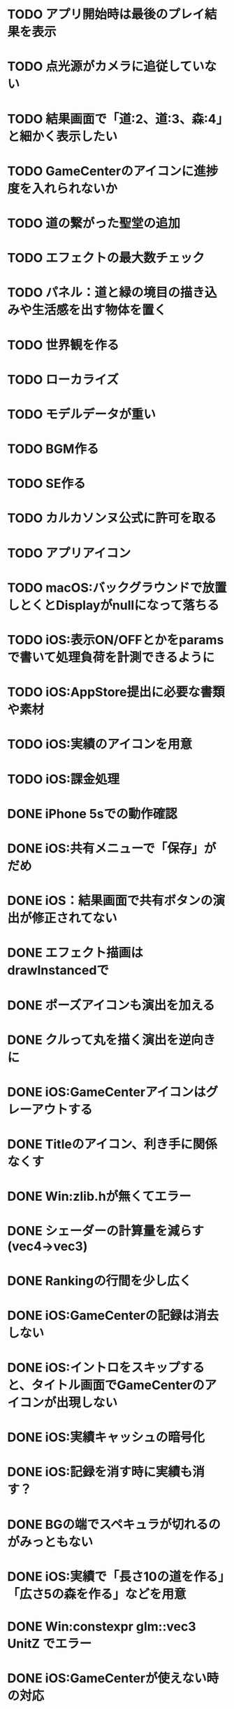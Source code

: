 * TODO アプリ開始時は最後のプレイ結果を表示
* TODO 点光源がカメラに追従していない
* TODO 結果画面で「道:2、道:3、森:4」と細かく表示したい
* TODO GameCenterのアイコンに進捗度を入れられないか
* TODO 道の繋がった聖堂の追加
* TODO エフェクトの最大数チェック
* TODO パネル：道と緑の境目の描き込みや生活感を出す物体を置く
* TODO 世界観を作る
* TODO ローカライズ
* TODO モデルデータが重い
* TODO BGM作る
* TODO SE作る
* TODO カルカソンヌ公式に許可を取る
* TODO アプリアイコン
* TODO macOS:バックグラウンドで放置しとくとDisplayがnullになって落ちる
* TODO iOS:表示ON/OFFとかをparamsで書いて処理負荷を計測できるように
* TODO iOS:AppStore提出に必要な書類や素材
* TODO iOS:実績のアイコンを用意
* TODO iOS:課金処理
* DONE iPhone 5sでの動作確認
CLOSED: [2018-06-22 金 22:46]
* DONE iOS:共有メニューで「保存」がだめ
CLOSED: [2018-06-22 金 01:16]
* DONE iOS：結果画面で共有ボタンの演出が修正されてない
CLOSED: [2018-06-20 水 23:49]
* DONE エフェクト描画はdrawInstancedで
CLOSED: [2018-06-20 Wed 00:48]
* DONE ポーズアイコンも演出を加える
CLOSED: [2018-06-18 月 22:08]
* DONE クルって丸を描く演出を逆向きに
CLOSED: [2018-06-18 Mon 00:36]
* DONE iOS:GameCenterアイコンはグレーアウトする
CLOSED: [2018-06-17 日 09:59]
* DONE Titleのアイコン、利き手に関係なくす
CLOSED: [2018-06-16 土 15:11]
* DONE Win:zlib.hが無くてエラー
CLOSED: [2018-06-15 金 23:59]
* DONE シェーダーの計算量を減らす(vec4→vec3)
CLOSED: [2018-06-15 金 22:06]
* DONE Rankingの行間を少し広く
CLOSED: [2018-06-14 木 23:11]
* DONE iOS:GameCenterの記録は消去しない
CLOSED: [2018-06-14 木 22:45]
* DONE iOS:イントロをスキップすると、タイトル画面でGameCenterのアイコンが出現しない
CLOSED: [2018-06-14 木 00:09]
* DONE iOS:実績キャッシュの暗号化
CLOSED: [2018-06-13 水 22:34]
* DONE iOS:記録を消す時に実績も消す？
CLOSED: [2018-06-13 水 22:16]
* DONE BGの端でスペキュラが切れるのがみっともない
CLOSED: [2018-06-13 水 00:31]
* DONE iOS:実績で「長さ10の道を作る」「広さ5の森を作る」などを用意
CLOSED: [2018-06-13 水 00:12]
* DONE Win:constexpr glm::vec3 UnitZ でエラー
CLOSED: [2018-06-12 火 17:56]
* DONE iOS:GameCenterが使えない時の対応
CLOSED: [2018-06-11 月 23:46]
* DONE iOS以外はGameCenterの機能を外す
CLOSED: [2018-06-11 月 23:39]
* DONE iOS:GameCenter対応
CLOSED: [2018-06-11 月 23:32]
* DONE iOS:実績を実装
CLOSED: [2018-06-11 月 23:32]
* DONE パネルが上から降ってくる演出の調整
CLOSED: [2018-06-10 日 13:57]
* DONE ランキング画面でライティング位置が正しく計算されているか確認
CLOSED: [2018-06-10 日 13:48]
* DONE パネル表示の時の行列計算はほぼ端折れる
CLOSED: [2018-06-10 日 13:31]
* DONE ShadowMap用のBlankを用意
CLOSED: [2018-06-10 日 11:13]
* DONE パネルを置ける場所は破線アニメーションさせたい
CLOSED: [2018-06-10 Sun 08:41]
* DONE カメラの自動回転が無効になっている
CLOSED: [2018-06-09 土 16:06]
* DONE 雲モデルのブラッシュアップ
CLOSED: [2018-06-09 土 15:38]
* DONE Creditsに関ゲ部追加
CLOSED: [2018-06-09 土 14:51]
* DONE 回転操作時の処理負荷を減らす
CLOSED: [2018-06-09 土 14:27]
* DONE コントロールセンターなどでのポーズは演出を短く
CLOSED: [2018-06-09 土 11:39]
* DONE 記録を消した後のチュートリアルのパネルがシャッフルされている
CLOSED: [2018-06-09 土 09:59]
* DONE 中断してもチュートリアルを終えた事になっている
CLOSED: [2018-06-09 土 00:20]
* DONE arm64のみ対応
CLOSED: [2018-06-08 金 18:17]
* DONE カメラ今より若干引く(縦画面を考慮)
CLOSED: [2018-06-07 Thu 00:50]
* DONE 完成時のエフェクトは表示開始に時間差をつける
CLOSED: [2018-06-07 Thu 00:21]
* DONE 完成時のエフェクトは大きさや色にも変化をつける
CLOSED: [2018-06-06 水 00:41]
* DONE いいね!! を２つ以上表示可能に
CLOSED: [2018-06-05 火 22:08]
* DONE Tutorialの関数は最初ダミーにしとけばnullチェック要らない
CLOSED: [2018-06-05 火 21:42]
* DONE いいね!! 演出の位置が若干違う
CLOSED: [2018-06-05 火 19:15]
* DONE 得点した時に「いいね！」演出を
CLOSED: [2018-06-05 火 18:55]
* DONE 点光源を滑らかに動かす
CLOSED: [2018-06-01 金 23:35]
* DONE boostとglmを新しくする
CLOSED: [2018-06-01 金 22:57]
* DONE 同じパネルデータを読み込まないよう調整
CLOSED: [2018-06-01 Fri 01:19]
* DONE パネルの裏側に柄をつける
CLOSED: [2018-06-01 金 00:12]
* DONE 本格的に見た目を決める
CLOSED: [2018-05-29 火 23:29]
* DONE パネルのうらが真っ暗
CLOSED: [2018-05-29 火 23:29]
* DONE 全体的な画面の明るさやパネルの色味を調整する
CLOSED: [2018-05-29 火 23:29]
* DONE 道がわかりずらい
CLOSED: [2018-05-29 火 23:28]
* DONE チュートリアル最後に道を１本たす
CLOSED: [2018-05-29 Tue 08:22]
* DONE easningでのremoveは必要か調べる
CLOSED: [2018-05-29 Tue 00:48]
* DONE 得点時の演出を派手に
CLOSED: [2018-05-29 Tue 00:39]
* DONE 影の計算のないエフェクト用シェーダーを追加
CLOSED: [2018-05-28 月 03:30]
* DONE エフェクト用のシェーダー
CLOSED: [2018-05-28 Mon 00:17]
* DONE 影の暗さは環境光の明るさと一致
CLOSED: [2018-05-27 Sun 23:43]
* DONE チュートリアルのパネル順序をもう少し調整
CLOSED: [2018-05-27 Sun 23:07]
* DONE チュートリアル完了の表示
CLOSED: [2018-05-27 日 21:42]
* DONE 起動時にサウンドのON/OFF設定が反映されていない
CLOSED: [2018-05-27 日 12:30]
* DONE チュートリアルの表示タイミングを少し早めに
CLOSED: [2018-05-27 日 12:25]
* DONE iOS:Fieldに謎の完了模様が発生している
CLOSED: [2018-05-27 日 12:04]
* DONE 平行光源の計算
CLOSED: [2018-05-23 水 10:28]
* DONE スペキュラ感はあんましいらんかも(眩しい)
CLOSED: [2018-05-23 水 10:28]
* DONE ランキング画面、記録のない場所はタップできないように
CLOSED: [2018-05-20 日 09:53]
* DONE チュートリアルが有効の時にパネルがシャッフルされる
CLOSED: [2018-05-20 日 09:15]
* DONE 字の太さをiPad基準で調整
CLOSED: [2018-05-20 日 08:41]
* DONE いいねの演出を長めに
CLOSED: [2018-05-18 金 17:59]
* DONE Tutorialの起動はparamsの設定で制御可能に
CLOSED: [2018-05-18 金 17:59]
* DONE 拡大時と縮小時の挙動をGoに似せてみる
CLOSED: [2018-05-18 金 17:45]
* DONE 見た目だけを作り込むプロジェクトを作成
CLOSED: [2018-05-15 火 17:41]
* DONE 初心者は１万点、中級者は５万点、上級者は10万点を競えるバランスに
CLOSED: [2018-05-14 月 23:34]
* DONE チュートリアルでのパネル出現順序の調整
CLOSED: [2018-05-14 月 23:15]
* DONE 雲がなるべく均等に配置されるように
CLOSED: [2018-05-14 月 20:26]
* DONE チュートリアル発動中はパネルの出現順序を固定する
CLOSED: [2018-05-13 日 18:37]
* DONE チュートリアルまだ街が登場していないのに「道で繋いで得点」が表示された
CLOSED: [2018-05-13 日 15:11]
* DONE カメラが意図せず引きになったと感じる状況がある
CLOSED: [2018-05-13 日 14:52]
* DONE ライティングなどの調整機能
CLOSED: [2018-05-13 日 11:15]
* DONE スペキュラ感
CLOSED: [2018-05-12 Sat 19:07]
* DONE 記録を消すときの背景は赤っぽくする
CLOSED: [2018-05-06 Sun 14:31]
* DONE ランキングのアイコンも反応するようにする
CLOSED: [2018-05-06 Sun 13:57]
* DONE ランクインして初めてタイトル画面からランキング画面へ移行できる
CLOSED: [2018-05-06 Sun 12:12]
* DONE iPhoneXだとCopyrightがはみ出している
CLOSED: [2018-05-06 Sun 11:52]
* DONE ランキング記録無しの場合だけランク表示をしない
CLOSED: [2018-05-06 Sun 11:45]
* DONE 最低ランキングのアイコンを決める
CLOSED: [2018-05-06 Sun 11:45]
* DONE ランキングの最低点を変更
CLOSED: [2018-05-06 Sun 11:45]
* DONE ランキングは「いいね！」の数で表す
CLOSED: [2018-05-06 Sun 11:10]
* DONE チュートリアル中にて回転時の計算量が多い
CLOSED: [2018-05-05 Sat 23:21]
* DONE チュートリアルの指示がずっと出てると邪魔
CLOSED: [2018-05-05 土 18:47]
* DONE モデル読み込みはファイルを一気に読み込んでから処理
CLOSED: [2018-05-05 土 18:30]
* DONE 記録を消す時の確認ダイアログ
CLOSED: [2018-05-04 Fri 18:17]
* DONE Introはゲーム導入テキストを数種類用意する
CLOSED: [2018-05-04 Fri 12:28]
* DONE Title、ランキング画面から戻ってくるとPlayボタンが無効になる
CLOSED: [2018-05-04 Fri 11:50]
* DONE チュートリアル操作良いね！演出
CLOSED: [2018-05-04 Fri 11:15]
* DONE vec2とvec3の相互変換
CLOSED: [2018-05-03 Thu 00:38]
* DONE glm::vec3 の定数を積極的に使う
CLOSED: [2018-05-02 Wed 20:29]
* DONE upvecとかleftvecとか
CLOSED: [2018-05-02 Wed 20:29]
* DONE チュートリアル、長押し指示は置ける状況の時だけにする
CLOSED: [2018-05-01 Tue 22:00]
* DONE チュートリアル、森への指示はエッジ部分に
CLOSED: [2018-05-01 Tue 00:23]
* DONE チュートリアル、教会とか森とかの得点方法の指示出し
CLOSED: [2018-04-30 Mon 15:47]
* DONE チュートリアルの指示はPauseで消す
CLOSED: [2018-04-30 Mon 13:51]
* DONE チュートリアル
CLOSED: [2018-04-30 Mon 13:19]
* DONE Playボタンが表示されていないのに入力を受け付ける
CLOSED: [2018-04-29 Sun 21:35]
* DONE tween中止
CLOSED: [2018-04-29 Sun 13:57]
* DONE ショートカット操作で主要iPhone、iPadの縦横比へ切り替える機能
CLOSED: [2018-04-28 土 20:15]
* DONE いい感じに画面全体に街が映るように
CLOSED: [2018-04-28 土 18:38]
* DONE 初回起動時に思わせぶりな演出を入れる
CLOSED: [2018-04-28 土 15:33]
* DONE ソフトリセットでBG描画が乱れる
CLOSED: [2018-04-28 土 10:29]
* DONE 深い森の得点を少し減らす
CLOSED: [2018-04-26 木 22:49]
* DONE 影の設定をリアルタイムで編集
CLOSED: [2018-04-26 木 22:44]
* DONE 時々雲が斜めに横切るとかの演出が欲しい
CLOSED: [2018-04-23 月 00:08]
* DONE drawの更新が30fpsだと演出が遅くなる
CLOSED: [2018-04-22 Sun 23:10]
* DONE MainPartのカメラを別クラスに
CLOSED: [2018-04-22 日 09:18]
* DONE VisualStudioでDEBUGが定義されていない疑惑
CLOSED: [2018-04-17 Tue 17:51]
* DONE 下の方のランクが出にくい
CLOSED: [2018-04-14 Sat 16:18]
* DONE Viewのイージングでポインタが迷子になっている
CLOSED: [2018-04-14 Sat 16:10]
* DONE 教会完成時の演出を派手に
CLOSED: [2018-04-13 金 00:06]
* DONE Ranking画面で記録から得点をやり直せるように
CLOSED: [2018-04-11 Wed 00:21]
* DONE 保存した記録から得点をやり直すテストを書く
CLOSED: [2018-04-10 火 01:05]
* DONE 街関連の得点を減らす
CLOSED: [2018-04-09 月 11:13]
* DONE 結果画面→Ranking画面の時は他の結果は見られないように
CLOSED: [2018-04-07 土 18:48]
* DONE ドラッグでUIが反応する仕組みが要る
CLOSED: [2018-04-07 土 18:37]
* DONE マルチタッチ時に勝手にパネルが確定したり移動したりする
CLOSED: [2018-04-07 土 16:42]
* DONE 横一列に並べると、カメラが引きすぎてfar-clipされる
CLOSED: [2018-04-07 土 16:00]
* DONE RankingでTOP以外の結果も閲覧したい
CLOSED: [2018-04-07 土 15:36]
* DONE 縦画面のランキングでRank表示がはみ出す
CLOSED: [2018-04-07 土 09:18]
* DONE 通知センター表示→縦横を変える→通知センター解除→画面乱れる
CLOSED: [2018-04-07 土 02:10]
* DONE 得点の係数を二次関数的にする
CLOSED: [2018-04-07 土 01:17]
* DONE ランキングを決める得点の調整
CLOSED: [2018-04-03 火 23:52]
* DONE Rankingレイアウト修正
CLOSED: [2018-04-01 Sun 20:42]
* DONE ランクは文字だけでなく格好いい勲章とか出す
CLOSED: [2018-04-01 日 13:04]
* DONE ランキング演出は「自分がどの程度か」を把握できるように
CLOSED: [2018-04-01 日 13:04]
* DONE 結果画面やランキング画面で、一定時間入力がないと回転するようにならないか
CLOSED: [2018-03-31 土 08:52]
* DONE Blankパネル手前のPanelをクリックした時にBlankが反応する
CLOSED: [2018-03-30 金 01:16]
* DONE ゲーム完了時にBlankパネルの消える処理
CLOSED: [2018-03-30 金 00:27]
* DONE Blankパネルの更新はGame中だけに制限
CLOSED: [2018-03-29 木 23:15]
* DONE blankパネルの演出
CLOSED: [2018-03-29 木 23:14]
* DONE BlockをタッチでPanelが移動する操作、演出がないのでわかりづらい
CLOSED: [2018-03-29 木 02:22]
* DONE 影の調整
CLOSED: [2018-03-27 Tue 00:54]
* DONE パーフェクト時の演出
CLOSED: [2018-03-26 Mon 23:32]
* DONE iPhone7でヘッドフォンの抜き差しをすると音が乱れる
CLOSED: [2018-03-19 月 23:30]
* DONE iOS:ヘッドフォンの抜き差しでノイズが乗る
CLOSED: [2018-03-18 Sun 18:49]
* DONE セーブファイルの圧縮
CLOSED: [2018-03-18 Sun 17:41]
* DONE 森や道が完成した時の演出
CLOSED: [2018-03-18 Sun 16:47]
* DONE パネルを置き切った時のタイムボーナスが大き過ぎる
CLOSED: [2018-03-18 Sun 16:08]
* DONE 市松模様はシェーダーで実現できる
CLOSED: [2018-03-18 Sun 12:50]
* DONE 画面切り替えを統一する
CLOSED: [2018-03-18 日 01:12]
* DONE ゲーム内の値をparams.jsonへ移す
CLOSED: [2018-03-17 土 16:04]
* DONE 本格的な画面設計
CLOSED: [2018-03-17 土 13:12]
* DONE 指を離した時に勝手にパネルが回転することがある
CLOSED: [2018-03-17 土 12:37]
* DONE Shareボタンはカメラがいいかな
CLOSED: [2018-03-14 水 00:12]
* DONE Ranking画面にもShare機能を
CLOSED: [2018-03-13 火 01:27]
* DONE tween終わりでOFFにしたい
CLOSED: [2018-03-12 月 21:26]
* DONE tween開始時にON
CLOSED: [2018-03-12 月 21:26]
* DONE Ranking２回目以降カメラが回転しない
CLOSED: [2018-03-11 日 23:48]
* DONE Ranking詳細は画面を明るく
CLOSED: [2018-03-11 日 19:04]
* DONE 結果時にカメラが寄り過ぎる
CLOSED: [2018-03-11 日 16:19]
* DONE Game後のRankingでは結果表示ボタンを消す
CLOSED: [2018-03-11 日 15:35]
* DONE 縦画面の時にランキングのレイアウトが窮屈
CLOSED: [2018-03-11 日 15:03]
* DONE ResultとRankingで置いた枚数が１枚違う
CLOSED: [2018-03-11 日 12:46]
* DONE ゲーム開始時のカメラの挙動が怪しい
CLOSED: [2018-03-10 土 16:55]
* DONE 結果画面、スコアのイージング
CLOSED: [2018-03-10 土 15:36]
* DONE もう少し見下ろした感じにしたい
CLOSED: [2018-03-10 土 11:45]
* DONE 最後０秒になってから１秒経過でGameOverにしたい
CLOSED: [2018-03-10 土 11:19]
* DONE Game開始時に残り時間の更新が一瞬遅れる
CLOSED: [2018-03-10 土 07:38]
* DONE ゲーム開始時はカメラをリセット
CLOSED: [2018-03-09 金 12:03]
* DONE Play中断時に若干カメラ演出が乱れる
CLOSED: [2018-03-09 金 11:23]
* DONE 記録の削除
CLOSED: [2018-03-09 金 02:00]
* DONE iOS:ズーミングや平行移動のお上品さを実装
CLOSED: [2018-03-09 金 00:13]
* DONE ボタンの説明は上につけないと押す時に指で隠れる
CLOSED: [2018-03-08 木 22:49]
* DONE 0点でランクイン→ランキング画面でエラー
CLOSED: [2018-03-08 木 22:15]
* DONE 初期Rankingは最低点としておく
CLOSED: [2018-03-08 木 01:41]
* DONE エフェクトが出てる時に中断するとエフェクトが残る
CLOSED: [2018-03-08 木 00:49]
* DONE TOP10入りした場合はResult→Ranking→Titleと画面遷移
CLOSED: [2018-03-04 日 13:35]
* DONE パネルを全部置ききった時は残り時間に応じて得点
CLOSED: [2018-03-04 Sun 01:52]
* DONE Settings画面とかでは画面を暗く
CLOSED: [2018-03-04 日 00:17]
* DONE プレイ記録の選定
CLOSED: [2018-03-03 土 23:30]
* DONE 置けるパネルがなくなってもゲームが終了しない
CLOSED: [2018-03-03 土 15:06]
* DONE セーブデータにVersion番号入れる
CLOSED: [2018-03-03 土 13:08]
* DONE ランク外の記録を削除
CLOSED: [2018-03-03 土 13:01]
* DONE TOP10の記録を覚えるようにしてみる
CLOSED: [2018-03-03 土 00:01]
* DONE ゲームが保存されてないのにTitleでボタンが出る
CLOSED: [2018-03-02 金 22:20]
* DONE 適当なワイプを用意
CLOSED: [2018-02-28 Wed 16:30]
* DONE Pause画面とかShare画面ではFieldを暗くするなりする
CLOSED: [2018-02-27 火 16:31]
* DONE iOS:ボタンとか大きくしないとタップしずらい
CLOSED: [2018-02-27 火 13:29]
* DONE pauseメニューから再開するアイコンの意味がわからん
CLOSED: [2018-02-27 火 13:29]
* DONE パネルを置く時間、移動回数を記録にとる
CLOSED: [2018-02-27 火 13:03]
* DONE ボタンを拡大するとレイアウトが崩れる
CLOSED: [2018-02-27 火 12:02]
* DONE Shareボタンをボタンらしく
CLOSED: [2018-02-27 火 11:18]
* DONE iPhoneXの上端と下端を使わないようUIを調整する
CLOSED: [2018-02-26 月 23:15]
* DONE iOS:他のアプリで再生中のBGMがそのまま再生されるように
CLOSED: [2018-02-26 月 20:20]
* DONE アプリ起動時にサウンドの設定が反映されていない
CLOSED: [2018-02-26 月 20:20]
* DONE iOS:Share機能利用時に画面サイズが変わると画面が真っ黒になる
CLOSED: [2018-02-26 月 19:00]
* DONE iOS:share機能
CLOSED: [2018-02-26 月 15:18]
* DONE iOS：バックグラウンドの間も時間が経過している
CLOSED: [2018-02-26 月 15:16]
* DONE 「再生開始」アイコンでゲームを始められるのが伝わっていない
CLOSED: [2018-02-26 月 12:49]
* DONE Titleのジングルが毎回鳴るのでうっとおしい
CLOSED: [2018-02-25 日 10:37]
* DONE 本編中でpauseすると挙動が怪しい
CLOSED: [2018-02-25 日 10:20]
* DONE iOS:バックグラウンドで自動ポーズ
CLOSED: [2018-02-25 日 01:30]
* DONE Fontごとにテクスチャサイズを指定
CLOSED: [2018-02-24 土 13:44]
* DONE Rankingでも回転
CLOSED: [2018-02-24 土 01:17]
* DONE 結果画面終わりで回転終了
CLOSED: [2018-02-24 土 01:17]
* DONE iOS:長押しの時に指がブレて配置できない
CLOSED: [2018-02-24 土 00:41]
* DONE 時間が少ない時に時計アイコンも赤くする
CLOSED: [2018-02-23 金 23:35]
* DONE ngs-0012
CLOSED: [2018-02-23 金 18:03]
* DONE 正式名称決め
CLOSED: [2018-02-23 金 17:51]
* DONE サウンド周りの再設計
CLOSED: [2018-02-23 金 11:30]
* DONE fontの選定
CLOSED: [2018-02-22 木 17:27]
* DONE Fontのデバッグ機能
CLOSED: [2018-02-22 木 11:17]
* DONE randomをMainPart.cppあたりで保持する
CLOSED: [2018-02-22 Thu 00:31]
* DONE 次のパネルを置く時に、blankをシャッフルしてみる
CLOSED: [2018-02-22 Thu 00:24]
* DONE iOS：Night shiftで処理落ち
CLOSED: [2018-02-21 Wed 23:32]
* DONE 置けないパターンをどうする？
CLOSED: [2018-02-21 Wed 23:18]
* DONE 残り時間に時計アイコンを
CLOSED: [2018-02-21 Wed 15:59]
* DONE 無限に広がる背景
CLOSED: [2018-02-20 火 18:55]
* DONE たて画面やりにくい
CLOSED: [2018-02-20 火 18:05]
* DONE 画面拡大すると、パネルを置いた時にいちいちカメラが引いてウザい
CLOSED: [2018-02-20 火 17:15]
* DONE Game中断時に置ける場所だけ消えるのがみっともない
CLOSED: [2018-02-20 火 15:11]
* DONE gameの記録は置いた順に保存
CLOSED: [2018-02-19 月 23:36]
* DONE リプレイ
CLOSED: [2018-02-19 月 19:26]
* DONE 最初から消えてるWidgetに判定がある
CLOSED: [2018-02-19 月 19:25]
* DONE タイトルに戻る時にMainPartをリセットしない作戦
CLOSED: [2018-02-19 月 19:25]
* DONE ランキング画面でスコアも表示
CLOSED: [2018-02-19 月 18:05]
* DONE ゲーム終了→スコア計算→ハイスコアなら記録→結果画面の流れをスッキリと
CLOSED: [2018-02-19 月 16:47]
* DONE ハイススコアだけ記録したい
CLOSED: [2018-02-19 月 16:47]
* DONE Widget 半透明の度合いも子供に伝播したい
CLOSED: [2018-02-19 月 14:44]
* DONE 完成した街を保存したい
CLOSED: [2018-02-18 日 23:00]
* DONE もう少し斜め上から見たい
CLOSED: [2018-02-18 日 22:59]
* DONE 回転のイージングも経過時間と共に早くする
CLOSED: [2018-02-18 日 17:19]
* DONE パネルを置く操作は徐々にスピードアップ
CLOSED: [2018-02-18 日 16:56]
* DONE 時々本編中に終わる
CLOSED: [2018-02-17 土 17:43]
* DONE ゲームの途中段階をセーブしたい
CLOSED: [2018-02-18 日 13:24]
* DONE enableでないWidgetがEventをsignalする
CLOSED: [2018-02-17 土 17:43]
* DONE Resultが重い
CLOSED: [2018-02-17 土 16:25]
* DONE Cinderの行列計算がiOSだと重い？
CLOSED: [2018-02-17 土 16:25]
* DONE iOS:文字表示が重い
CLOSED: [2018-02-17 土 10:24]
* DONE 結果画面で俯瞰カメラにする
CLOSED: [2018-02-17 土 00:13]
* DONE 長押しでパネルを置くためのUI
CLOSED: [2018-02-16 金 16:15]
* DONE 得点計算をparamsで定義
CLOSED: [2018-02-16 Fri 11:28]
* DONE Widgetの構築をstatic functionでできないか??
CLOSED: [2018-02-16 金 08:50]
* DONE ハイスコア演出
CLOSED: [2018-02-15 木 15:06]
* DONE Settings画面での設定をファイルに書き出す
CLOSED: [2018-02-15 木 01:06]
* DONE 記録画面
CLOSED: [2018-02-14 水 23:52]
* DONE 「16パネル置いた」とかも結果画面に
CLOSED: [2018-02-14 水 18:19]
* DONE プレイ記録のセーブ
CLOSED: [2018-02-14 水 18:06]
* DONE 操作対象パネルのAABBは正確である必要はない
CLOSED: [2018-02-14 水 14:09]
* DONE パネル自体をタッチしても操作できる様に
CLOSED: [2018-02-14 水 00:53]
* DONE DEBUGで30fpsとか
CLOSED: [2018-02-13 火 00:54]
* DONE 後半パネルが増えてくると、スケーリングや平行移動が入力と一致しなくなる
CLOSED: [2018-02-11 日 16:29]
* DONE パネルが滑らかに移動する
CLOSED: [2018-02-11 日 12:38]
* DONE Panelを設置する時の演出
CLOSED: [2018-02-11 日 12:02]
* DONE ランキングの値をparamsで定義
CLOSED: [2018-02-11 日 00:22]
* DONE iOS:平行移動とスケーリングは一緒にできそう
CLOSED: [2018-02-10 土 23:55]
* DONE SoftReset時にparam.jsonが読み込まれていない
CLOSED: [2018-02-10 土 23:41]
* DONE ピンチングの最大・最小距離を定義する
CLOSED: [2018-02-10 土 16:52]
* DONE 平行移動すると回転の計算が微妙になる
CLOSED: [2018-02-10 土 16:40]
* DONE 次に出現するパネルは設置位置から近い場所にする
CLOSED: [2018-02-10 土 14:52]
* DONE 基本的な操作を固める
CLOSED: [2018-02-10 土 02:38]
* DONE iOS:平行移動が正しく動作しない
CLOSED: [2018-02-09 金 15:48]
* DONE UIのtouch判定を先に処理したい
CLOSED: [2018-02-08 木 20:08]
* DONE iOS以外でのマルチタッチ操作
CLOSED: [2018-02-08 木 19:05]
* DONE pause中はMainPartの操作を中断
CLOSED: [2018-02-06 火 20:01]
* DONE 画面のなんでもないところをタップした時の挙動
CLOSED: [2018-02-06 火 18:04]
* DONE スコア実装
CLOSED: [2018-02-05 月 00:17]
* DONE sandboxタスクを簡単に動かしたい
CLOSED: [2018-02-04 日 18:59]
* DONE updateをeventにする
CLOSED: [2018-02-04 日 16:56]
* DONE UI::Textにスケーリングを考慮
CLOSED: [2018-02-04 日 11:59]
* DONE 共通Tween
CLOSED: [2018-02-03 土 11:14]
* DONE UIのアニメーション
CLOSED: [2018-02-01 木 20:09]
* DONE 設定画面
CLOSED: [2018-01-30 Tue 18:03]
* DONE UI::Widget idのないWidgetを許容する
CLOSED: [2018-01-30 Tue 18:01]
* DONE credit画面
CLOSED: [2018-01-30 火 15:51]
* DONE 本編にUI結合
CLOSED: [2018-01-29 月 19:49]
* DONE UI::Textのレイアウトを更新しない指定
CLOSED: [2018-01-29 月 18:49]
* DONE コマ送り
CLOSED: [2018-01-29 月 18:08]
* DONE 強制PAUSE
CLOSED: [2018-01-29 月 18:08]
* DONE Win・macOS:フルスクリーンモード
CLOSED: [2018-01-29 月 01:01]
* DONE ゲーム中断
CLOSED: [2018-01-29 月 17:33]
* DONE Counterをリアル時間へ変更する
CLOSED: [2018-01-29 月 00:55]
* DONE 時限式カウンター＋関数ポインタ
CLOSED: [2018-01-28 日 20:00]
* DONE UIのActie/inactiveを実装
CLOSED: [2018-01-28 日 11:28]
* DONE タスク導入
CLOSED: [2018-01-27 Sat 00:02]
* DONE Fontサイズの指定をピクセルで
CLOSED: [2018-01-26 金 21:13]
* DONE テキストのレイアウト(右寄せとか上寄せとか)
CLOSED: [2018-01-26 金 00:42]
* DONE UI::Widgetを書き換える演出
CLOSED: [2018-01-25 木 23:47]
* DONE UIでFontを複数使いたい
CLOSED: [2018-01-25 木 22:28]
* DONE iOS: iPhoneXは上の切り欠きがあるので時間表示を下げる
CLOSED: [2018-01-25 木 14:50]
* DONE macOS: ReleaseビルドでCanvas内容が表示されない
CLOSED: [2018-01-23 火 21:15]
* DONE 開始時のパネルは「T字路に森の端」にする
CLOSED: [2018-01-23 火 00:10]
* DONE Canvasを縦画面で読み込むとfovの初期化が正しく行われない
CLOSED: [2018-01-22 月 19:53]
* DONE PLYファイルの読み込みが長い
CLOSED: [2018-01-22 月 12:44]
* DONE ソフトリセット
CLOSED: [2018-01-21 日 23:27]
* DONE UIのタッチ判定
CLOSED: [2018-01-21 日 21:02]
* DONE タッチ操作
CLOSED: [2018-01-21 日 21:01]
* DONE resizeの計算を共通化
CLOSED: [2018-01-21 日 21:01]
* DONE iPhone6とかの起動画面
CLOSED: [2018-01-21 日 00:54]
* DONE イベントシステム導入
CLOSED: [2018-01-20 土 22:55]
* DONE iOSでの柔軟なUIの解像度
CLOSED: [2018-01-20 土 22:55]
* DONE 本編の処理を分離
CLOSED: [2018-01-11 Thu 01:05]
* DONE 時間計測を正確に
CLOSED: [2018-01-10 Wed 23:56]
* DONE JSONによるデータ管理
CLOSED: [2018-01-09 火 16:27]
* DONE ファイル読み込みパスの統一
CLOSED: [2018-01-09 Tue 00:32]
* DONE iOS:縦画面→非アクティブ→横画面→アクティブ→画面乱れる
CLOSED: [2018-03-17 土 17:19]
* ABORT ライティングをuniform bufferで
CLOSED: [2018-06-22 金 01:03]
* ABORT iOS:アプリ起動中にネットワークが切れた時にGameCenterへ再ログインを試みる
CLOSED: [2018-06-14 木 00:34]
* ABORT GIっぽいライティングにできないか
CLOSED: [2018-06-10 日 13:50]
* ABORT 小さいバッファにレンダリングして引き延ばす実験
CLOSED: [2018-06-09 土 16:13]
* ABORT お城の追加(ボーナス＆演出)
CLOSED: [2018-06-05 火 23:27]
* ABORT カメラを引いた時のいいね表示位置が微妙
CLOSED: [2018-06-05 火 21:45]
* ABORT ランキングで「得点できなかったパネル」を裏返す
CLOSED: [2018-06-05 火 21:21]
* ABORT 全く見た目の違うパネルセット
CLOSED: [2018-06-01 金 22:59]
* ABORT 点光源の計算を頂点シェーダー側で
CLOSED: [2018-06-22 金 22:45]
* ABORT Panelのデータをテキストに
CLOSED: [2018-06-01 金 22:58]
* ABORT ランキング画面で「完成していない箇所」は少し暗くなる演出を
CLOSED: [2018-05-29 火 21:05]
* ABORT パネルを置いた時に周囲のパネルが揺れる演出
CLOSED: [2018-05-28 月 03:31]
* ABORT チュートリアルの文字が邪魔
CLOSED: [2018-05-27 日 21:43]
* ABORT 真上から見たい
CLOSED: [2018-05-27 日 12:03]
* ABORT 影の色味は色相の変化で
CLOSED: [2018-05-23 水 10:29]
* ABORT Win: 解像度が低いと文字が汚く見える
CLOSED: [2018-05-14 月 23:43]
* ABORT Win: ストリーミング再生でassertが出る
CLOSED: [2018-05-14 月 23:43]
* ABORT Windows版: イベントハンドルが微妙
CLOSED: [2018-05-14 月 23:42]
* ABORT iPad:Shareのpopoverをボタン位置と合わせる
CLOSED: [2018-05-14 月 23:42]
* ABORT 電車(乗り物系)が欲しい
CLOSED: [2018-05-14 月 23:35]
* ABORT 飛行場が欲しい
CLOSED: [2018-05-14 月 23:35]
* ABORT 湖と川が欲しい
CLOSED: [2018-05-14 月 23:35]
* ABORT Demoプレイ
CLOSED: [2018-05-14 月 23:34]
* ABORT ランキング→タイトルでのGameのリセットを無くしたい
CLOSED: [2018-05-14 月 23:33]
* ABORT 高い位置からの影は色を薄くしたい
CLOSED: [2018-05-13 日 15:34]
* ABORT 大域光源
CLOSED: [2018-05-12 Sat 18:41]
* ABORT 点光源
CLOSED: [2018-05-06 日 22:41]
* ABORT 教会は宗教色が強いので別の名称にする
CLOSED: [2018-05-06 Sun 11:55]
* ABORT iOS：基本図形描画のパフォーマンス調査
CLOSED: [2018-05-05 Sat 23:29]
* ABORT ファルを１つにまとめる
CLOSED: [2018-05-05 土 17:29]
* ABORT マーカーの黄色と赤が逆？
CLOSED: [2018-05-06 日 22:40]
* ABORT iOS NightShiftモードの影響で処理速度が落ちる
CLOSED: [2018-05-04 Fri 19:17]
* ABORT msaa
CLOSED: [2018-04-24 火 18:56]
* ABORT 保存したゲームは得点した瞬間などもプレイバックできる
CLOSED: [2018-04-13 金 00:27]
* ABORT 「チュートリアル完了」演出
CLOSED: [2018-05-04 Fri 11:17]
* ABORT 長押しないわー
CLOSED: [2018-04-07 土 15:38]
* ABORT 置き切った時は残り枚数を考慮してタイムボーナスを加算する
CLOSED: [2018-03-18 Sun 16:08]
* ABORT 被写界深度の浅い表現
CLOSED: [2018-04-13 金 00:26]
* ABORT macOS:ヘッドフォンの抜き差しでノイズが乗る
CLOSED: [2018-03-18 Sun 14:02]
* ABORT ゲーム開始時にプレイ時間を決めたい
CLOSED: [2018-03-13 火 00:29]
* ABORT 無限に置けるモードが欲しい
CLOSED: [2018-03-12 月 16:32]
* ABORT 残り枚数を表示
CLOSED: [2018-03-12 月 16:31]
* ABORT ランクを日本語にしてみる
CLOSED: [2018-03-10 土 16:48]
* ABORT ビルドが長いので可能な箇所を別のCPPへ
CLOSED: [2018-05-03 Thu 00:40]
* ABORT UI演出の早送り操作が欲しい
CLOSED: [2018-03-10 土 16:13]
* ABORT iOS: iCloud対応
CLOSED: [2018-03-08 木 22:56]
* ABORT fontstashのリファクタリング
CLOSED: [2018-03-08 木 22:51]
* ABORT CanvasにWidgetを追加したい
CLOSED: [2018-03-08 木 00:42]
* ABORT 一番パネルが置けた枚数、森の規模などを記録にとっとく
CLOSED: [2018-03-03 土 15:51]
* ABORT anchorの４つの値をいっぺんに変更するtween
CLOSED: [2018-03-03 土 01:16]
* ABORT ポーズ画面ボカす
CLOSED: [2018-02-27 火 16:32]
* ABORT 次のPanelを引くのをイベントにする
CLOSED: [2018-02-16 金 17:01]
* ABORT DEBUG用早送り
CLOSED: [2018-02-13 火 00:55]
* ABORT UIとRayの交差判定(矩形や丸)の実装
CLOSED: [2018-01-28 日 20:09]
* ABORT Canvasの遅延読み込み
CLOSED: [2018-01-27 Sat 17:45]
